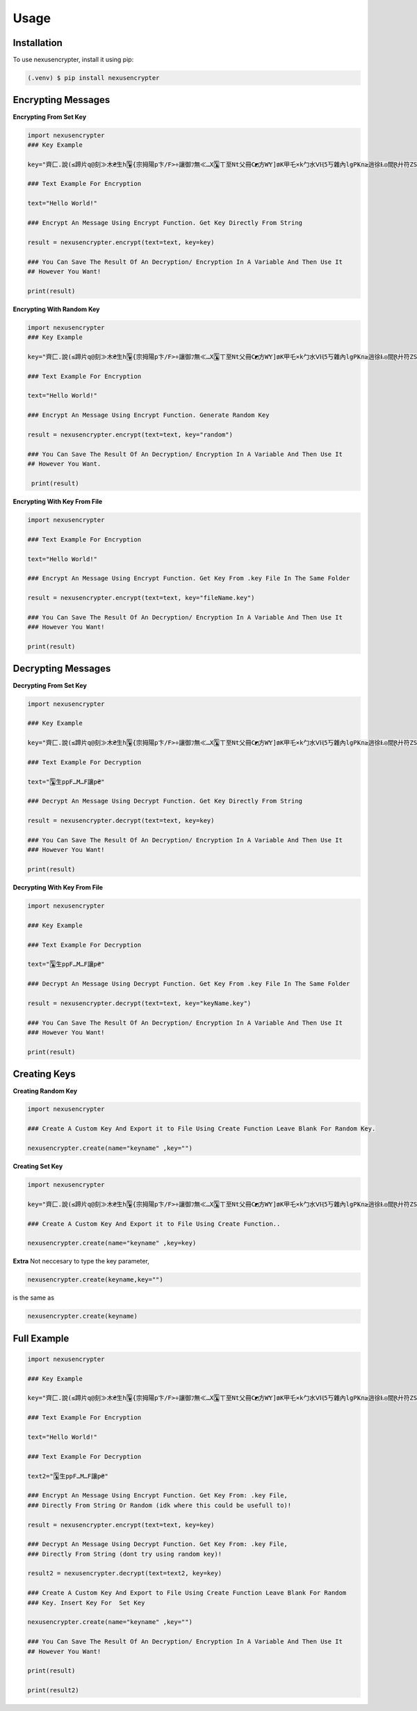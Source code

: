 Usage
=====

.. _installation:

Installation
------------

To use nexusencrypter, install it using pip:

.. code-block:: console

   (.venv) $ pip install nexusencrypter

Encrypting Messages
-------------------
**Encrypting From Set Key**

.. code-block:: python

   import nexusencrypter
   ### Key Example

   key="齊匚.說(≤蹄片q@刻≫木₴生h🂺{宗拇陽p卞/F>÷讓御ﾌ無≪…X🃚ㄒ至Nt父冊C◩方WɎ]₥K甲乇×k勹水ᐯⱧ5丂雜內lgPҜn≥逍徐Ⱡ◎間Ɽ廾符ZSɄ❒🟥y,馬達$寇🃁~z□乍🃖養山尸師🟩V🂭篋ㄥfɆ知MᎶ胠地應9฿◫"

   ### Text Example For Encryption

   text="Hello World!"

   ### Encrypt An Message Using Encrypt Function. Get Key Directly From String

   result = nexusencrypter.encrypt(text=text, key=key)

   ### You Can Save The Result Of An Decryption/ Encryption In A Variable And Then Use It 
   ## However You Want!

   print(result)
**Encrypting With Random Key**

.. code-block:: python

   import nexusencrypter
   ### Key Example

   key="齊匚.說(≤蹄片q@刻≫木₴生h🂺{宗拇陽p卞/F>÷讓御ﾌ無≪…X🃚ㄒ至Nt父冊C◩方WɎ]₥K甲乇×k勹水ᐯⱧ5丂雜內lgPҜn≥逍徐Ⱡ◎間Ɽ廾符ZSɄ❒🟥y,馬達$寇🃁~z□乍🃖養山尸師🟩V🂭篋ㄥfɆ知MᎶ胠地應9฿◫"

   ### Text Example For Encryption

   text="Hello World!"

   ### Encrypt An Message Using Encrypt Function. Generate Random Key

   result = nexusencrypter.encrypt(text=text, key="random")

   ### You Can Save The Result Of An Decryption/ Encryption In A Variable And Then Use It 
   ## However You Want.

    print(result)

**Encrypting With Key From File**

.. code-block:: python

   import nexusencrypter

   ### Text Example For Encryption

   text="Hello World!"

   ### Encrypt An Message Using Encrypt Function. Get Key From .key File In The Same Folder

   result = nexusencrypter.encrypt(text=text, key="fileName.key")

   ### You Can Save The Result Of An Decryption/ Encryption In A Variable And Then Use It 
   ### However You Want!

   print(result)

Decrypting Messages
-------------------
**Decrypting From Set Key**

.. code-block:: python

   import nexusencrypter

   ### Key Example

   key="齊匚.說(≤蹄片q@刻≫木₴生h🂺{宗拇陽p卞/F>÷讓御ﾌ無≪…X🃚ㄒ至Nt父冊C◩方WɎ]₥K甲乇×k勹水ᐯⱧ5丂雜內lgPҜn≥逍徐Ⱡ◎間Ɽ廾符ZSɄ❒🟥y,馬達$寇🃁~z□乍🃖養山尸師🟩V🂭篋ㄥfɆ知MᎶ胠地應9฿◫"

   ### Text Example For Decryption

   text="🃚生ppF…M…F讓p₴"

   ### Decrypt An Message Using Decrypt Function. Get Key Directly From String

   result = nexusencrypter.decrypt(text=text, key=key)

   ### You Can Save The Result Of An Decryption/ Encryption In A Variable And Then Use It 
   ### However You Want!

   print(result)
**Decrypting With Key From File**

.. code-block:: python

   import nexusencrypter

   ### Key Example

   ### Text Example For Decryption

   text="🃚生ppF…M…F讓p₴"

   ### Decrypt An Message Using Decrypt Function. Get Key From .key File In The Same Folder

   result = nexusencrypter.decrypt(text=text, key="keyName.key")

   ### You Can Save The Result Of An Decryption/ Encryption In A Variable And Then Use It 
   ### However You Want!

   print(result)

Creating Keys
-------------------
**Creating Random Key**

.. code-block:: python

   import nexusencrypter

   ### Create A Custom Key And Export it to File Using Create Function Leave Blank For Random Key.

   nexusencrypter.create(name="keyname" ,key="")
**Creating Set Key**

.. code-block:: python

   import nexusencrypter

   key="齊匚.說(≤蹄片q@刻≫木₴生h🂺{宗拇陽p卞/F>÷讓御ﾌ無≪…X🃚ㄒ至Nt父冊C◩方WɎ]₥K甲乇×k勹水ᐯⱧ5丂雜內lgPҜn≥逍徐Ⱡ◎間Ɽ廾符ZSɄ❒🟥y,馬達$寇🃁~z□乍🃖養山尸師🟩V🂭篋ㄥfɆ知MᎶ胠地應9฿◫"

   ### Create A Custom Key And Export it to File Using Create Function..

   nexusencrypter.create(name="keyname" ,key=key)
**Extra**
Not neccesary to type the key parameter, 

.. code-block:: python

   nexusencrypter.create(keyname,key="")


is the same as

.. code-block:: python

   nexusencrypter.create(keyname)

Full Example
-------------------
.. code-block:: python

   import nexusencrypter

   ### Key Example

   key="齊匚.說(≤蹄片q@刻≫木₴生h🂺{宗拇陽p卞/F>÷讓御ﾌ無≪…X🃚ㄒ至Nt父冊C◩方WɎ]₥K甲乇×k勹水ᐯⱧ5丂雜內lgPҜn≥逍徐Ⱡ◎間Ɽ廾符ZSɄ❒🟥y,馬達$寇🃁~z□乍🃖養山尸師🟩V🂭篋ㄥfɆ知MᎶ胠地應9฿◫"

   ### Text Example For Encryption

   text="Hello World!"

   ### Text Example For Decryption

   text2="🃚生ppF…M…F讓p₴"

   ### Encrypt An Message Using Encrypt Function. Get Key From: .key File, 
   ### Directly From String Or Random (idk where this could be usefull to)!

   result = nexusencrypter.encrypt(text=text, key=key)

   ### Decrypt An Message Using Decrypt Function. Get Key From: .key File, 
   ### Directly From String (dont try using random key)!

   result2 = nexusencrypter.decrypt(text=text2, key=key)

   ### Create A Custom Key And Export to File Using Create Function Leave Blank For Random
   ### Key. Insert Key For  Set Key

   nexusencrypter.create(name="keyname" ,key="")

   ### You Can Save The Result Of An Decryption/ Encryption In A Variable And Then Use It 
   ## However You Want!

   print(result)
                                 
   print(result2)
